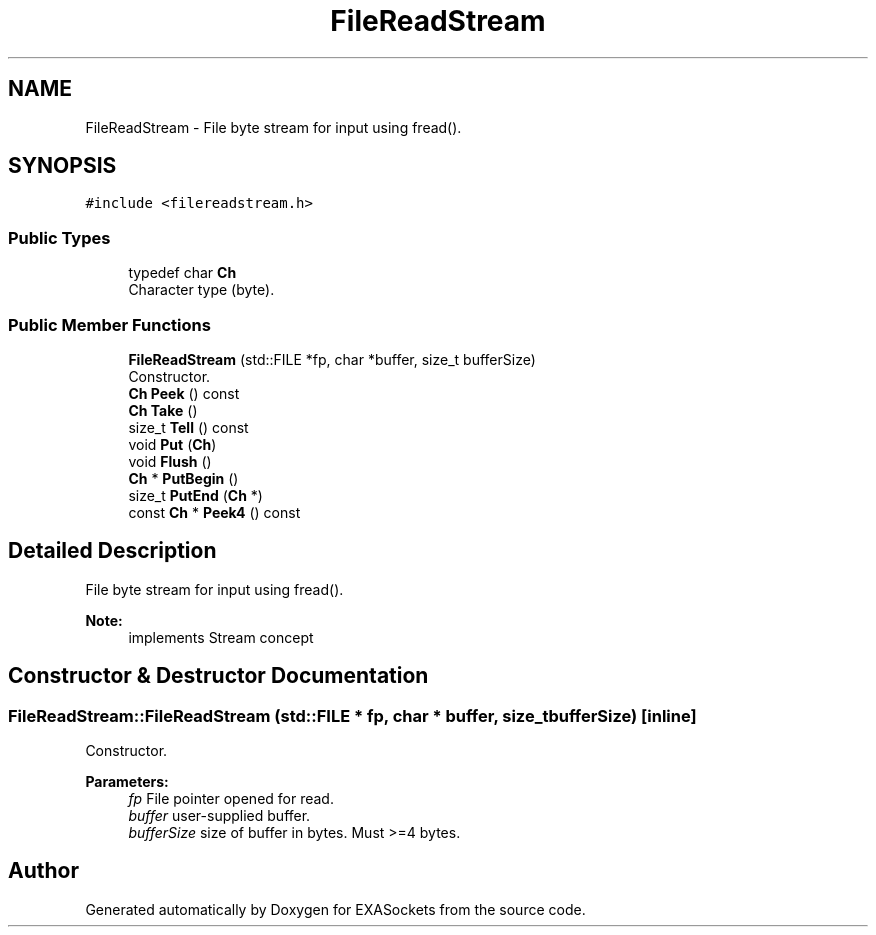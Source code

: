 .TH "FileReadStream" 3 "Thu Nov 3 2016" "Version 0.9" "EXASockets" \" -*- nroff -*-
.ad l
.nh
.SH NAME
FileReadStream \- File byte stream for input using fread()\&.  

.SH SYNOPSIS
.br
.PP
.PP
\fC#include <filereadstream\&.h>\fP
.SS "Public Types"

.in +1c
.ti -1c
.RI "typedef char \fBCh\fP"
.br
.RI "Character type (byte)\&. "
.in -1c
.SS "Public Member Functions"

.in +1c
.ti -1c
.RI "\fBFileReadStream\fP (std::FILE *fp, char *buffer, size_t bufferSize)"
.br
.RI "Constructor\&. "
.ti -1c
.RI "\fBCh\fP \fBPeek\fP () const"
.br
.ti -1c
.RI "\fBCh\fP \fBTake\fP ()"
.br
.ti -1c
.RI "size_t \fBTell\fP () const"
.br
.ti -1c
.RI "void \fBPut\fP (\fBCh\fP)"
.br
.ti -1c
.RI "void \fBFlush\fP ()"
.br
.ti -1c
.RI "\fBCh\fP * \fBPutBegin\fP ()"
.br
.ti -1c
.RI "size_t \fBPutEnd\fP (\fBCh\fP *)"
.br
.ti -1c
.RI "const \fBCh\fP * \fBPeek4\fP () const"
.br
.in -1c
.SH "Detailed Description"
.PP 
File byte stream for input using fread()\&. 


.PP
\fBNote:\fP
.RS 4
implements Stream concept 
.RE
.PP

.SH "Constructor & Destructor Documentation"
.PP 
.SS "FileReadStream::FileReadStream (std::FILE * fp, char * buffer, size_t bufferSize)\fC [inline]\fP"

.PP
Constructor\&. 
.PP
\fBParameters:\fP
.RS 4
\fIfp\fP File pointer opened for read\&. 
.br
\fIbuffer\fP user-supplied buffer\&. 
.br
\fIbufferSize\fP size of buffer in bytes\&. Must >=4 bytes\&. 
.RE
.PP


.SH "Author"
.PP 
Generated automatically by Doxygen for EXASockets from the source code\&.
